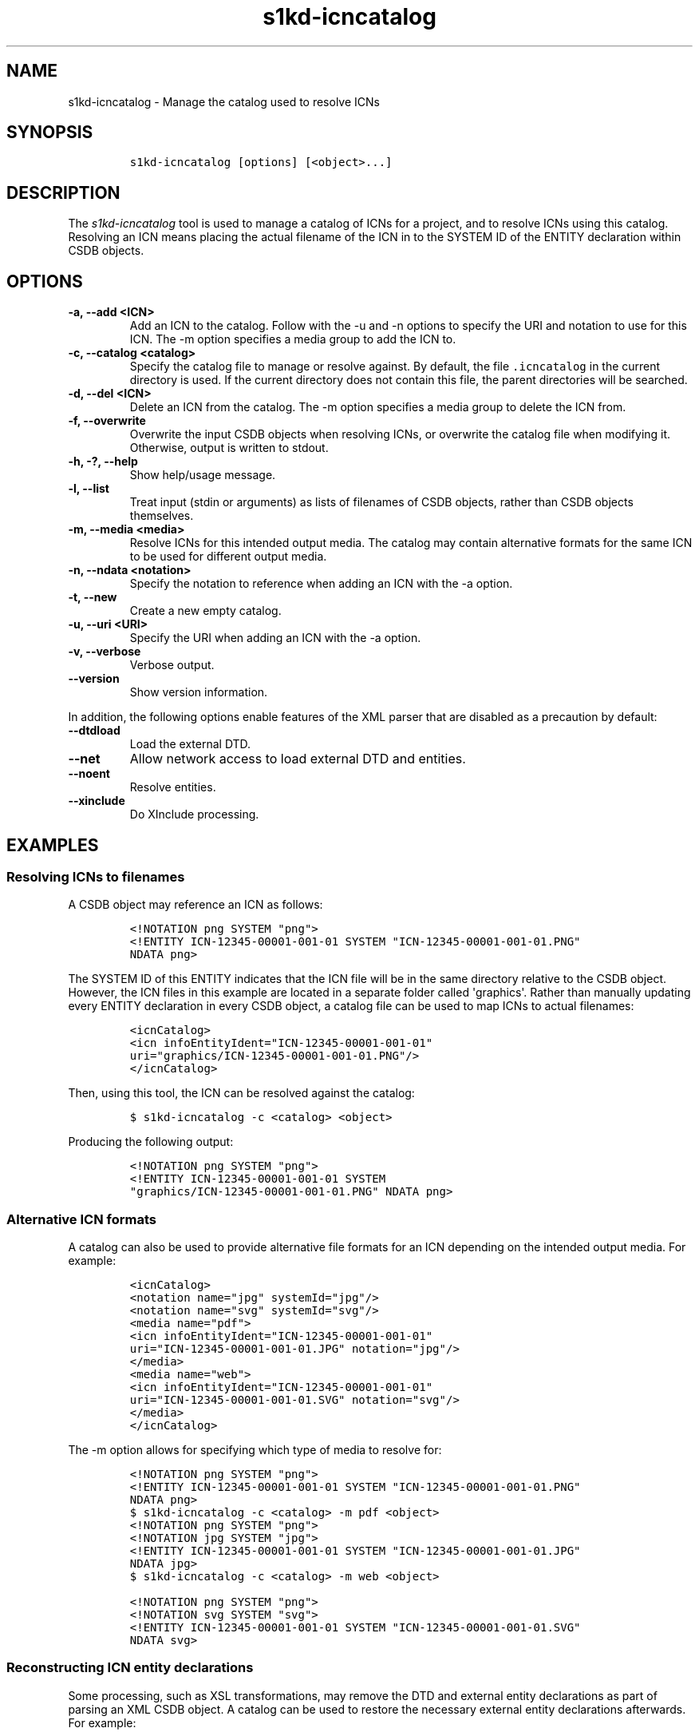 .\" Automatically generated by Pandoc 2.3.1
.\"
.TH "s1kd\-icncatalog" "1" "2019\-06\-21" "" "s1kd\-tools"
.hy
.SH NAME
.PP
s1kd\-icncatalog \- Manage the catalog used to resolve ICNs
.SH SYNOPSIS
.IP
.nf
\f[C]
s1kd\-icncatalog\ [options]\ [<object>...]
\f[]
.fi
.SH DESCRIPTION
.PP
The \f[I]s1kd\-icncatalog\f[] tool is used to manage a catalog of ICNs
for a project, and to resolve ICNs using this catalog.
Resolving an ICN means placing the actual filename of the ICN in to the
SYSTEM ID of the ENTITY declaration within CSDB objects.
.SH OPTIONS
.TP
.B \-a, \-\-add <ICN>
Add an ICN to the catalog.
Follow with the \-u and \-n options to specify the URI and notation to
use for this ICN.
The \-m option specifies a media group to add the ICN to.
.RS
.RE
.TP
.B \-c, \-\-catalog <catalog>
Specify the catalog file to manage or resolve against.
By default, the file \f[C]\&.icncatalog\f[] in the current directory is
used.
If the current directory does not contain this file, the parent
directories will be searched.
.RS
.RE
.TP
.B \-d, \-\-del <ICN>
Delete an ICN from the catalog.
The \-m option specifies a media group to delete the ICN from.
.RS
.RE
.TP
.B \-f, \-\-overwrite
Overwrite the input CSDB objects when resolving ICNs, or overwrite the
catalog file when modifying it.
Otherwise, output is written to stdout.
.RS
.RE
.TP
.B \-h, \-?, \-\-help
Show help/usage message.
.RS
.RE
.TP
.B \-l, \-\-list
Treat input (stdin or arguments) as lists of filenames of CSDB objects,
rather than CSDB objects themselves.
.RS
.RE
.TP
.B \-m, \-\-media <media>
Resolve ICNs for this intended output media.
The catalog may contain alternative formats for the same ICN to be used
for different output media.
.RS
.RE
.TP
.B \-n, \-\-ndata <notation>
Specify the notation to reference when adding an ICN with the \-a
option.
.RS
.RE
.TP
.B \-t, \-\-new
Create a new empty catalog.
.RS
.RE
.TP
.B \-u, \-\-uri <URI>
Specify the URI when adding an ICN with the \-a option.
.RS
.RE
.TP
.B \-v, \-\-verbose
Verbose output.
.RS
.RE
.TP
.B \-\-version
Show version information.
.RS
.RE
.PP
In addition, the following options enable features of the XML parser
that are disabled as a precaution by default:
.TP
.B \-\-dtdload
Load the external DTD.
.RS
.RE
.TP
.B \-\-net
Allow network access to load external DTD and entities.
.RS
.RE
.TP
.B \-\-noent
Resolve entities.
.RS
.RE
.TP
.B \-\-xinclude
Do XInclude processing.
.RS
.RE
.SH EXAMPLES
.SS Resolving ICNs to filenames
.PP
A CSDB object may reference an ICN as follows:
.IP
.nf
\f[C]
<!NOTATION\ png\ SYSTEM\ "png">
<!ENTITY\ ICN\-12345\-00001\-001\-01\ SYSTEM\ "ICN\-12345\-00001\-001\-01.PNG"
NDATA\ png>
\f[]
.fi
.PP
The SYSTEM ID of this ENTITY indicates that the ICN file will be in the
same directory relative to the CSDB object.
However, the ICN files in this example are located in a separate folder
called \[aq]graphics\[aq].
Rather than manually updating every ENTITY declaration in every CSDB
object, a catalog file can be used to map ICNs to actual filenames:
.IP
.nf
\f[C]
<icnCatalog>
<icn\ infoEntityIdent="ICN\-12345\-00001\-001\-01"
uri="graphics/ICN\-12345\-00001\-001\-01.PNG"/>
</icnCatalog>
\f[]
.fi
.PP
Then, using this tool, the ICN can be resolved against the catalog:
.IP
.nf
\f[C]
$\ s1kd\-icncatalog\ \-c\ <catalog>\ <object>
\f[]
.fi
.PP
Producing the following output:
.IP
.nf
\f[C]
<!NOTATION\ png\ SYSTEM\ "png">
<!ENTITY\ ICN\-12345\-00001\-001\-01\ SYSTEM
"graphics/ICN\-12345\-00001\-001\-01.PNG"\ NDATA\ png>
\f[]
.fi
.SS Alternative ICN formats
.PP
A catalog can also be used to provide alternative file formats for an
ICN depending on the intended output media.
For example:
.IP
.nf
\f[C]
<icnCatalog>
<notation\ name="jpg"\ systemId="jpg"/>
<notation\ name="svg"\ systemId="svg"/>
<media\ name="pdf">
<icn\ infoEntityIdent="ICN\-12345\-00001\-001\-01"
uri="ICN\-12345\-00001\-001\-01.JPG"\ notation="jpg"/>
</media>
<media\ name="web">
<icn\ infoEntityIdent="ICN\-12345\-00001\-001\-01"
uri="ICN\-12345\-00001\-001\-01.SVG"\ notation="svg"/>
</media>
</icnCatalog>
\f[]
.fi
.PP
The \-m option allows for specifying which type of media to resolve for:
.IP
.nf
\f[C]
<!NOTATION\ png\ SYSTEM\ "png">
<!ENTITY\ ICN\-12345\-00001\-001\-01\ SYSTEM\ "ICN\-12345\-00001\-001\-01.PNG"
NDATA\ png>
\f[]
.fi
.IP
.nf
\f[C]
$\ s1kd\-icncatalog\ \-c\ <catalog>\ \-m\ pdf\ <object>
\f[]
.fi
.IP
.nf
\f[C]
<!NOTATION\ png\ SYSTEM\ "png">
<!NOTATION\ jpg\ SYSTEM\ "jpg">
<!ENTITY\ ICN\-12345\-00001\-001\-01\ SYSTEM\ "ICN\-12345\-00001\-001\-01.JPG"
NDATA\ jpg>
\f[]
.fi
.IP
.nf
\f[C]
$\ s1kd\-icncatalog\ \-c\ <catalog>\ \-m\ web\ <object>
\f[]
.fi
.IP
.nf
\f[C]
<!NOTATION\ png\ SYSTEM\ "png">
<!NOTATION\ svg\ SYSTEM\ "svg">
<!ENTITY\ ICN\-12345\-00001\-001\-01\ SYSTEM\ "ICN\-12345\-00001\-001\-01.SVG"
NDATA\ svg>
\f[]
.fi
.SS Reconstructing ICN entity declarations
.PP
Some processing, such as XSL transformations, may remove the DTD and
external entity declarations as part of parsing an XML CSDB object.
A catalog can be used to restore the necessary external entity
declarations afterwards.
For example:
.IP
.nf
\f[C]
$\ xsltproc\ ex.xsl\ <object>
\f[]
.fi
.PP
The resulting XML will not include a DTD or the external entity
declarations for the ICNs referenced in the object, so it will not be
valid according to the S1000D schema:
.IP
.nf
\f[C]
$\ xsltproc\ ex.xsl\ <object>\ |\ s1kd\-validate
\-:49:element\ graphic:\ Schemas\ validity\ error:\ Element\ \[aq]graphic\[aq],
attribute\ \[aq]infoEntityIdent\[aq]:\ \[aq]ICN\-12345\-00001\-001\-01\[aq]\ is\ not\ a\ valid
value\ of\ the\ atomic\ type\ \[aq]xs:ENTITY\[aq].
\f[]
.fi
.PP
Passing the result to this tool, with a catalog containing all the ICNs
used by the project:
.IP
.nf
\f[C]
$\ xsltproc\ ex.xsl\ <object>\ |\ s1kd\-icncatalog\ \-c\ <catalog>
\f[]
.fi
.PP
will reconstruct the required external entity declarations in the DTD.
.RS
.PP
\f[B]Note\f[]
.PP
The s1kd\-tools will copy the DTD and external entity declarations
automatically when performing transformations (such as with the
s1kd\-transform tool), so this is only necessary when using more generic
XML tools.
.RE
.SH CATALOG SCHEMA
.PP
The following describes the schema of an ICN catalog file.
.SS Catalog
.PP
\f[I]Markup element:\f[] \f[C]<icnCatalog>\f[]
.PP
\f[I]Attributes:\f[]
.IP \[bu] 2
None
.PP
\f[I]Child elements:\f[]
.IP \[bu] 2
\f[C]<notation>\f[]
.IP \[bu] 2
\f[C]<media>\f[]
.IP \[bu] 2
\f[C]<icn>\f[]
.SS Notation
.PP
The element \f[C]<notation>\f[] represents a NOTATION declaration.
.PP
\f[I]Markup element:\f[] \f[C]<notation>\f[]
.PP
\f[I]Attributes:\f[]
.IP \[bu] 2
\f[C]name\f[], the NDATA name.
.IP \[bu] 2
\f[C]publicId\f[], the optional PUBLIC ID of the notation.
.IP \[bu] 2
\f[C]systemId\f[], the optional SYSTEM ID of the notation.
.PP
\f[I]Child elements:\f[]
.IP \[bu] 2
None
.SS Media
.PP
The element \f[C]<media>\f[] groups a set of alternative ICN formats for
a particular output media type.
.PP
\f[I]Markup element:\f[] \f[C]<media>\f[]
.PP
\f[I]Attributes:\f[]
.IP \[bu] 2
\f[C]name\f[], the identifier of the output media.
.PP
\f[I]Child elements:\f[]
.IP \[bu] 2
\f[C]<icn>\f[]
.SS ICN
.PP
The element \f[C]<icn>\f[] maps an ICN to a filename and optionally a
notation.
When this element occurs as a child of a \f[C]<media>\f[] element, it
will be used when that output media is specified with the \-m option.
When it occurs as a child of \f[C]<icnCatalog>\f[], it will be used if
no media is specified.
.PP
\f[I]Markup element:\f[] \f[C]<icn>\f[]
.PP
\f[I]Attributes:\f[]
.IP \[bu] 2
\f[C]infoEntityIdent\f[], the ICN
.IP \[bu] 2
\f[C]uri\f[], the filename the ICN will resolve to
.IP \[bu] 2
\f[C]notation\f[], a reference to a previously declared
\f[C]<notation>\f[] element.
.PP
\f[I]Child elements:\f[]
.IP \[bu] 2
None
.SS Example ICN catalog
.IP
.nf
\f[C]
<icnCatalog>
<notation\ name="jpg"\ systemId="jpg"/>
<notation\ name="png"\ systemId="png"/>
<notation\ name="svg"\ systemId="svg"/>
<media\ name="pdf">
<icn\ infoEntityIdent="ICN\-12345\-00001\-001\-01"
uri="ICN\-12345\-00001\-001\-01.JPG"\ notation="jpg"/>
</media>
<media\ name="web">
<icn\ infoEntityIdent="ICN\-12345\-00001\-001\-01"
uri="ICN\-12345\-00001\-001\-01.SVG"\ notation="svg"/>
</media>
<icn\ infoEntityIdent="ICN\-12345\-00001\-001\-01"
uri="ICN\-12345\-00001\-001\-01.PNG"\ notation="png"/>
</icnCatalog>
\f[]
.fi
.SH AUTHORS
khzae.net.
